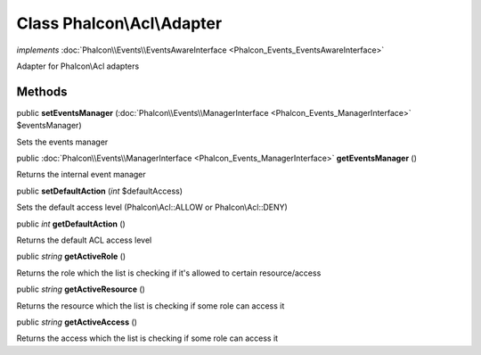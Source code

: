 Class **Phalcon\\Acl\\Adapter**
===============================

*implements* :doc:`Phalcon\\Events\\EventsAwareInterface <Phalcon_Events_EventsAwareInterface>`

Adapter for Phalcon\\Acl adapters


Methods
---------

public  **setEventsManager** (:doc:`Phalcon\\Events\\ManagerInterface <Phalcon_Events_ManagerInterface>` $eventsManager)

Sets the events manager



public :doc:`Phalcon\\Events\\ManagerInterface <Phalcon_Events_ManagerInterface>`  **getEventsManager** ()

Returns the internal event manager



public  **setDefaultAction** (*int* $defaultAccess)

Sets the default access level (Phalcon\\Acl::ALLOW or Phalcon\\Acl::DENY)



public *int*  **getDefaultAction** ()

Returns the default ACL access level



public *string*  **getActiveRole** ()

Returns the role which the list is checking if it's allowed to certain resource/access



public *string*  **getActiveResource** ()

Returns the resource which the list is checking if some role can access it



public *string*  **getActiveAccess** ()

Returns the access which the list is checking if some role can access it



